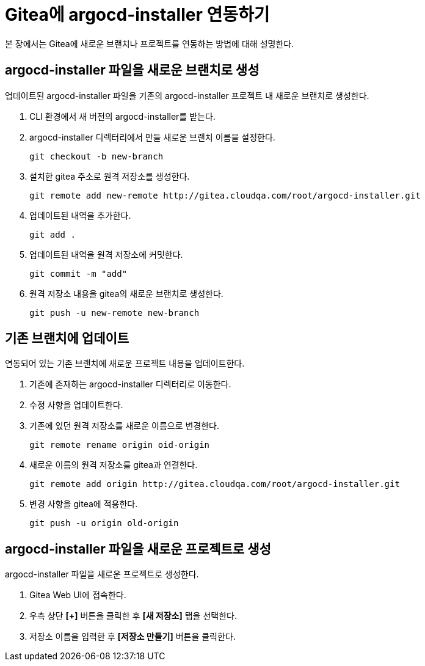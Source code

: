 = Gitea에 argocd-installer 연동하기

:toc:
:toc-title:

본 장에서는 Gitea에 새로운 브랜치나 프로젝트를 연동하는 방법에 대해 설명한다.

== argocd-installer 파일을 새로운 브랜치로 생성

업데이트된 argocd-installer 파일을 기존의 argocd-installer 프로젝트 내 새로운 브랜치로 생성한다.

. CLI 환경에서 새 버전의 argocd-installer를 받는다.
. argocd-installer 디렉터리에서 만들 새로운 브랜치 이름을 설정한다.
+
----
git checkout -b new-branch
----
. 설치한 gitea 주소로 원격 저장소를 생성한다.
+
----
git remote add new-remote http://gitea.cloudqa.com/root/argocd-installer.git
----
. 업데이트된 내역을 추가한다.
+
----
git add .
----
. 업데이트된 내역을 원격 저장소에 커밋한다.
+
----
git commit -m "add"
----
. 원격 저장소 내용을 gitea의 새로운 브랜치로 생성한다.
+
----
git push -u new-remote new-branch
----

== 기존 브랜치에 업데이트

연동되어 있는 기존 브랜치에 새로운 프로젝트 내용을 업데이트한다.

. 기존에 존재하는 argocd-installer 디렉터리로 이동한다.
. 수정 사항을 업데이트한다.
. 기존에 있던 원격 저장소를 새로운 이름으로 변경한다.
+
----
git remote rename origin oid-origin
----
. 새로운 이름의 원격 저장소를 gitea과 연결한다.
+
----
git remote add origin http://gitea.cloudqa.com/root/argocd-installer.git
----
. 변경 사항을 gitea에 적용한다.
+
----
git push -u origin old-origin
----

== argocd-installer 파일을 새로운 프로젝트로 생성

argocd-installer 파일을 새로운 프로젝트로 생성한다.

. Gitea Web UI에 접속한다.
. 우측 상단 *[+]* 버튼을 클릭한 후 **[새 저장소]** 탭을 선택한다.
. 저장소 이름을 입력한 후 **[저장소 만들기]** 버튼을 클릭한다. 
